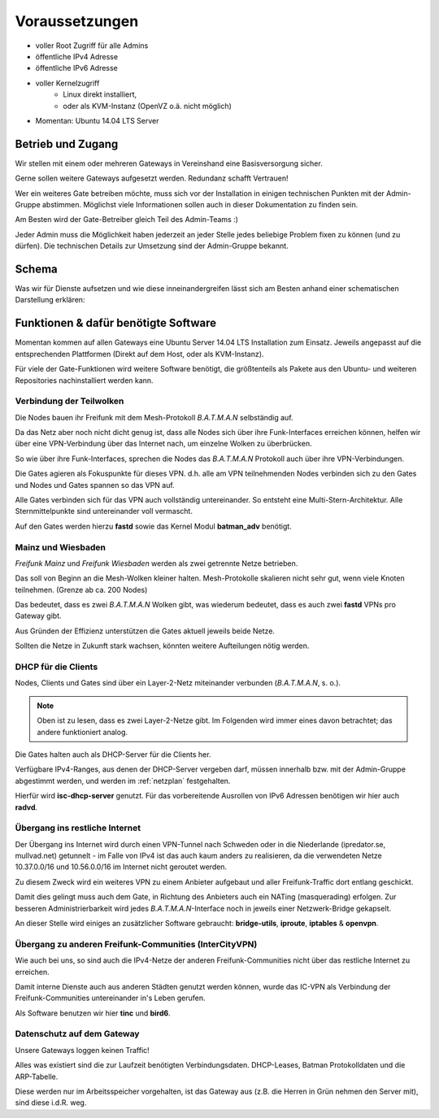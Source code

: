 .. _voraussetzungen:

Voraussetzungen
===============

* voller Root Zugriff für alle Admins
* öffentliche IPv4 Adresse
* öffentliche IPv6 Adresse
* voller Kernelzugriff
    * Linux direkt installiert,
    * oder als KVM-Instanz (OpenVZ o.ä. nicht möglich)
* Momentan: Ubuntu 14.04 LTS Server

Betrieb und Zugang
------------------

Wir stellen mit einem oder mehreren Gateways in Vereinshand eine Basisversorgung sicher.

Gerne sollen weitere Gateways aufgesetzt werden. Redundanz schafft Vertrauen!

Wer ein weiteres Gate betreiben möchte, muss sich vor der Installation in einigen technischen Punkten mit der Admin-Gruppe abstimmen. Möglichst viele Informationen sollen auch in dieser Dokumentation zu finden sein.

Am Besten wird der Gate-Betreiber gleich Teil des Admin-Teams :)

Jeder Admin muss die Möglichkeit haben jederzeit an jeder Stelle jedes beliebige Problem fixen zu können (und zu dürfen). Die technischen Details zur Umsetzung sind der Admin-Gruppe bekannt.

Schema
------

Was wir für Dienste aufsetzen und wie diese inneinandergreifen lässt sich am Besten anhand einer schematischen Darstellung erklären:

.. image:: gateway-schema.png
    :alt: Gateway - schematische Darstellung
    :scale: 85%
    :align: center

Funktionen & dafür benötigte Software
-------------------------------------

Momentan kommen auf allen Gateways eine Ubuntu Server 14.04 LTS Installation zum Einsatz. Jeweils angepasst auf die entsprechenden Plattformen (Direkt auf dem Host, oder als KVM-Instanz).

Für viele der Gate-Funktionen wird weitere Software benötigt, die größtenteils als Pakete aus den Ubuntu- und weiteren Repositories nachinstalliert werden kann.

.. seealso::
    - :ref:`packages`
    - :ref:`repositories`

Verbindung der Teilwolken
^^^^^^^^^^^^^^^^^^^^^^^^^

Die Nodes bauen ihr Freifunk mit dem Mesh-Protokoll *B.A.T.M.A.N* selbständig auf.

Da das Netz aber noch nicht dicht genug ist, dass alle Nodes sich über ihre Funk-Interfaces erreichen können, helfen wir über eine VPN-Verbindung über das Internet nach, um einzelne Wolken zu überbrücken.

So wie über ihre Funk-Interfaces, sprechen die Nodes das *B.A.T.M.A.N* Protokoll auch über ihre VPN-Verbindungen.

Die Gates agieren als Fokuspunkte für dieses VPN. d.h. alle am VPN teilnehmenden Nodes verbinden sich zu den Gates und Nodes und Gates spannen so das VPN auf.

Alle Gates verbinden sich für das VPN auch vollständig untereinander. So entsteht eine Multi-Stern-Architektur. Alle Sternmittelpunkte sind untereinander voll vermascht.

Auf den Gates werden hierzu **fastd** sowie das Kernel Modul **batman_adv** benötigt.

.. seealso::
    - :ref:`packages`
    - :ref:`fastd`

Mainz und Wiesbaden
^^^^^^^^^^^^^^^^^^^

*Freifunk Mainz* und *Freifunk Wiesbaden* werden als zwei getrennte Netze betrieben.

Das soll von Beginn an die Mesh-Wolken kleiner halten. Mesh-Protokolle skalieren nicht sehr gut, wenn viele Knoten teilnehmen. (Grenze ab ca. 200 Nodes)

Das bedeutet, dass es zwei *B.A.T.M.A.N* Wolken gibt, was wiederum bedeutet, dass es auch zwei **fastd** VPNs pro Gateway gibt.

Aus Gründen der Effizienz unterstützen die Gates aktuell jeweils beide Netze.

.. seealso::
    - :ref:`netzplan`

Sollten die Netze in Zukunft stark wachsen, könnten weitere Aufteilungen nötig werden.


DHCP für die Clients
^^^^^^^^^^^^^^^^^^^^

Nodes, Clients und Gates sind über ein Layer-2-Netz miteinander verbunden (*B.A.T.M.A.N*, s. o.).

.. note:: Oben ist zu lesen, dass es zwei Layer-2-Netze gibt. Im Folgenden wird immer eines davon betrachtet; das andere funktioniert analog.

Die Gates halten auch als DHCP-Server für die Clients her.

Verfügbare IPv4-Ranges, aus denen der DHCP-Server vergeben darf, müssen innerhalb bzw. mit der Admin-Gruppe abgestimmt werden, und werden im :ref:`netzplan` festgehalten.

Hierfür wird **isc-dhcp-server** genutzt. Für das vorbereitende Ausrollen von IPv6 Adressen benötigen wir hier auch **radvd**.

.. seealso::
    - :ref:`dhcp`
    - :ref:`radvd`

Übergang ins restliche Internet
^^^^^^^^^^^^^^^^^^^^^^^^^^^^^^^

Der Übergang ins Internet wird durch einen VPN-Tunnel nach Schweden oder in die Niederlande (ipredator.se, mullvad.net) getunnelt - im Falle von IPv4 ist das auch kaum anders zu realisieren, da die verwendeten Netze 10.37.0.0/16 und 10.56.0.0/16 im Internet nicht geroutet werden.

Zu diesem Zweck wird ein weiteres VPN zu einem Anbieter aufgebaut und aller Freifunk-Traffic dort entlang geschickt.

Damit dies gelingt muss auch dem Gate, in Richtung des Anbieters auch ein NATing (masquerading) erfolgen. Zur besseren Administrierbarkeit wird jedes *B.A.T.M.A.N*-Interface noch in jeweils einer Netzwerk-Bridge gekapselt.

An dieser Stelle wird einiges an zusätzlicher Software gebraucht: **bridge-utils**, **iproute**, **iptables** & **openvpn**.

.. seealso::
    - :ref:`packages`
    - :ref:`interfaces`
    - :ref:`routing_tables`
    - :ref:`policyrouting`
    - :ref:`internetexit`

Übergang zu anderen Freifunk-Communities (InterCityVPN)
^^^^^^^^^^^^^^^^^^^^^^^^^^^^^^^^^^^^^^^^^^^^^^^^^^^^^^^

Wie auch bei uns, so sind auch die IPv4-Netze der anderen Freifunk-Communities nicht über das restliche Internet zu erreichen.

Damit interne Dienste auch aus anderen Städten genutzt werden können, wurde das IC-VPN als Verbindung der Freifunk-Communities untereinander in's Leben gerufen.

Als Software benutzen wir hier **tinc** und **bird6**.

.. seealso::
    - :ref:`packages`
    - :ref:`interfaces`
    - :ref:`routing_tables`
    - :ref:`policyrouting`
    - icvpn
        - :ref:`icvpn`

Datenschutz auf dem Gateway
^^^^^^^^^^^^^^^^^^^^^^^^^^^

Unsere Gateways loggen keinen Traffic!

Alles was existiert sind die zur Laufzeit benötigten Verbindungsdaten. DHCP-Leases, Batman Protokolldaten und die ARP-Tabelle.

Diese werden nur im Arbeitsspeicher vorgehalten, ist das Gateway aus (z.B. die Herren in Grün nehmen den Server mit), sind diese i.d.R. weg.

.. seealso::
    - :ref:`logging`
